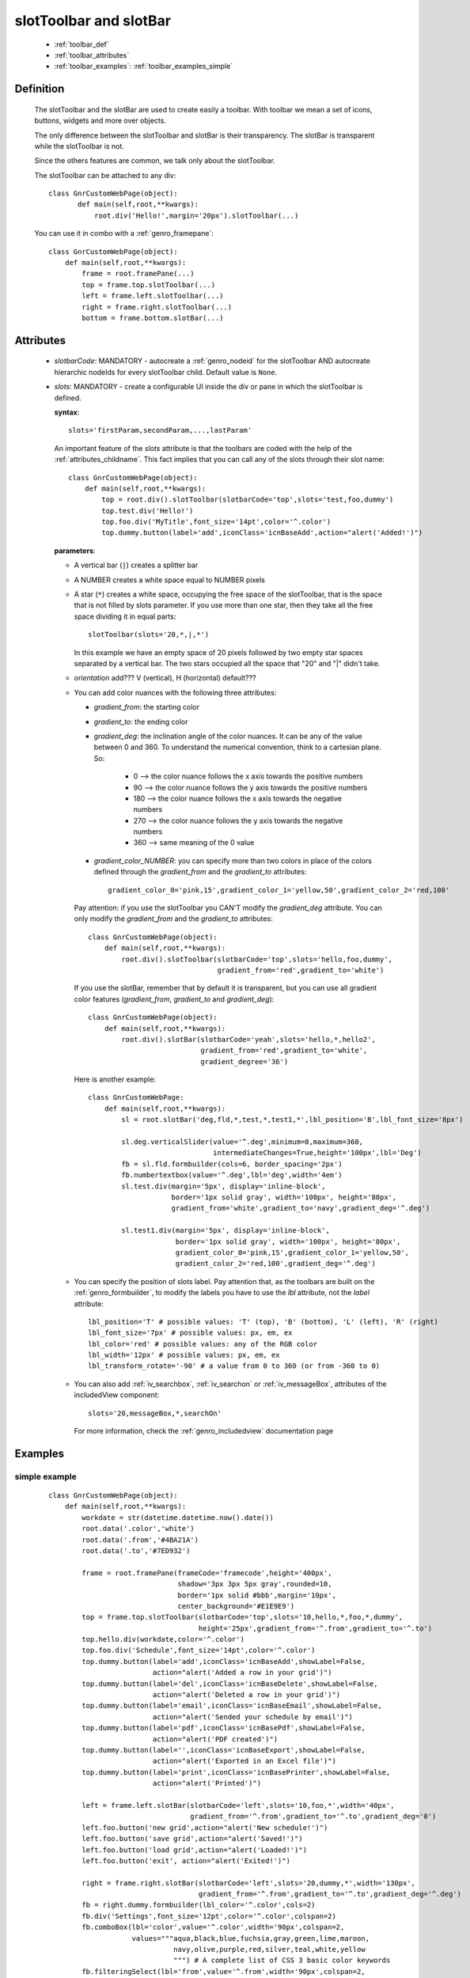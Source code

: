 .. _genro_toolbar:

=======================
slotToolbar and slotBar
=======================
    
    * :ref:`toolbar_def`
    * :ref:`toolbar_attributes`
    * :ref:`toolbar_examples`: :ref:`toolbar_examples_simple`
    
.. _toolbar_def:

Definition
==========

    The slotToolbar and the slotBar are used to create easily a toolbar. With toolbar
    we mean a set of icons, buttons, widgets and more over objects.
    
    The only difference between the slotToolbar and slotBar is their transparency.
    The slotBar is transparent while the slotToolbar is not.
    
    Since the others features are common, we talk only about the slotToolbar.
    
    The slotToolbar can be attached to any div::
    
         class GnrCustomWebPage(object):
                def main(self,root,**kwargs):
                    root.div('Hello!',margin='20px').slotToolbar(...)
        
    You can use it in combo with a :ref:`genro_framepane`::
    
        class GnrCustomWebPage(object):
            def main(self,root,**kwargs):
                frame = root.framePane(...)
                top = frame.top.slotToolbar(...)
                left = frame.left.slotToolbar(...)
                right = frame.right.slotToolbar(...)
                bottom = frame.bottom.slotBar(...)
                
.. _toolbar_attributes:

Attributes
==========

    * *slotbarCode*: MANDATORY - autocreate a :ref:`genro_nodeid` for the slotToolbar AND autocreate
      hierarchic nodeIds for every slotToolbar child. Default value is ``None``.
    * *slots*: MANDATORY - create a configurable UI inside the div or pane in which the
      slotToolbar is defined.
      
      **syntax**::
      
        slots='firstParam,secondParam,...,lastParam'
        
      An important feature of the *slots* attribute is that the toolbars are coded with the help
      of the :ref:`attributes_childname`. This fact implies that you can call any of the slots
      through their slot name::
      
        class GnrCustomWebPage(object):
            def main(self,root,**kwargs):
                top = root.div().slotToolbar(slotbarCode='top',slots='test,foo,dummy')
                top.test.div('Hello!')
                top.foo.div('MyTitle',font_size='14pt',color='^.color')
                top.dummy.button(label='add',iconClass='icnBaseAdd',action="alert('Added!')")
                
      **parameters**:
      
      * A vertical bar (``|``) creates a splitter bar
      * A NUMBER creates a white space equal to NUMBER pixels
      * A star (``*``) creates a white space, occupying the free space of the slotToolbar, that is the space
        that is not filled by slots parameter. If you use more than one star, then they take all the
        free space dividing it in equal parts::
        
            slotToolbar(slots='20,*,|,*')
            
        In this example we have an empty space of 20 pixels followed by two empty star spaces
        separated by a vertical bar. The two stars occupied all the space that "20" and "|"
        didn't take.
        
      * *orientation* add??? V (vertical), H (horizontal) default???
      * You can add color nuances with the following three attributes:
      
        * *gradient_from*: the starting color
        * *gradient_to*: the ending color
        * *gradient_deg*: the inclination angle of the color nuances. It can be any of the
          value between 0 and 360. To understand the numerical convention, think to a
          cartesian plane. So:
            
            * 0   --> the color nuance follows the x axis towards the positive numbers
            * 90  --> the color nuance follows the y axis towards the positive numbers
            * 180 --> the color nuance follows the x axis towards the negative numbers
            * 270 --> the color nuance follows the y axis towards the negative numbers
            * 360 --> same meaning of the 0 value
            
        * *gradient_color_NUMBER*: you can specify more than two colors in place of the
          colors defined through the *gradient_from* and the *gradient_to* attributes::
            
            gradient_color_0='pink,15',gradient_color_1='yellow,50',gradient_color_2='red,100'
            
        Pay attention: if you use the slotToolbar you CAN'T modify the *gradient_deg* attribute.
        You can only modify the *gradient_from* and the *gradient_to* attributes::
        
            class GnrCustomWebPage(object):
                def main(self,root,**kwargs):
                    root.div().slotToolbar(slotbarCode='top',slots='hello,foo,dummy',
                                           gradient_from='red',gradient_to='white')
        
        If you use the slotBar, remember that by default it is transparent, but you
        can use all gradient color features (*gradient_from*, *gradient_to* and *gradient_deg*)::
            
            class GnrCustomWebPage(object):
                def main(self,root,**kwargs):
                    root.div().slotBar(slotbarCode='yeah',slots='hello,*,hello2',
                                       gradient_from='red',gradient_to='white',
                                       gradient_degree='36')
                  
        Here is another example::
        
          class GnrCustomWebPage:
              def main(self,root,**kwargs):
                  sl = root.slotBar('deg,fld,*,test,*,test1,*',lbl_position='B',lbl_font_size='8px')
                  
                  sl.deg.verticalSlider(value='^.deg',minimum=0,maximum=360,
                                        intermediateChanges=True,height='100px',lbl='Deg')
                  fb = sl.fld.formbuilder(cols=6, border_spacing='2px')
                  fb.numbertextbox(value='^.deg',lbl='deg',width='4em')
                  sl.test.div(margin='5px', display='inline-block',
                              border='1px solid gray', width='100px', height='80px',
                              gradient_from='white',gradient_to='navy',gradient_deg='^.deg')
                              
                  sl.test1.div(margin='5px', display='inline-block',
                               border='1px solid gray', width='100px', height='80px',
                               gradient_color_0='pink,15',gradient_color_1='yellow,50',
                               gradient_color_2='red,100',gradient_deg='^.deg')
                                 
      * You can specify the position of slots label. Pay attention that, as the toolbars are built
        on the :ref:`genro_formbuilder`, to modify the labels you have to use the *lbl* attribute,
        not the *label* attribute::
        
            lbl_position='T' # possible values: 'T' (top), 'B' (bottom), 'L' (left), 'R' (right)
            lbl_font_size='7px' # possible values: px, em, ex
            lbl_color='red' # possible values: any of the RGB color
            lbl_width='12px' # possible values: px, em, ex
            lbl_transform_rotate='-90' # a value from 0 to 360 (or from -360 to 0)
            
      * You can also add :ref:`iv_searchbox`, :ref:`iv_searchon` or :ref:`iv_messageBox`, attributes of
        the includedView component::
        
            slots='20,messageBox,*,searchOn'
            
        For more information, check the :ref:`genro_includedview` documentation page
        
.. _toolbar_examples:

Examples
========

.. _toolbar_examples_simple:

simple example
--------------

    ::
    
        class GnrCustomWebPage(object):
            def main(self,root,**kwargs):
                workdate = str(datetime.datetime.now().date())
                root.data('.color','white')
                root.data('.from','#4BA21A')
                root.data('.to','#7ED932')
                
                frame = root.framePane(frameCode='framecode',height='400px',
                                       shadow='3px 3px 5px gray',rounded=10,
                                       border='1px solid #bbb',margin='10px',
                                       center_background='#E1E9E9')
                top = frame.top.slotToolbar(slotbarCode='top',slots='10,hello,*,foo,*,dummy',
                                            height='25px',gradient_from='^.from',gradient_to='^.to')
                top.hello.div(workdate,color='^.color')
                top.foo.div('Schedule',font_size='14pt',color='^.color')
                top.dummy.button(label='add',iconClass='icnBaseAdd',showLabel=False,
                                 action="alert('Added a row in your grid')")
                top.dummy.button(label='del',iconClass='icnBaseDelete',showLabel=False,
                                 action="alert('Deleted a row in your grid')")
                top.dummy.button(label='email',iconClass='icnBaseEmail',showLabel=False,
                                 action="alert('Sended your schedule by email')")
                top.dummy.button(label='pdf',iconClass='icnBasePdf',showLabel=False,
                                 action="alert('PDF created')")
                top.dummy.button(label='',iconClass='icnBaseExport',showLabel=False,
                                 action="alert('Exported in an Excel file')")
                top.dummy.button(label='print',iconClass='icnBasePrinter',showLabel=False,
                                 action="alert('Printed')")
                                 
                left = frame.left.slotBar(slotbarCode='left',slots='10,foo,*',width='40px',
                                          gradient_from='^.from',gradient_to='^.to',gradient_deg='0')
                left.foo.button('new grid',action="alert('New schedule!')")
                left.foo.button('save grid',action="alert('Saved!')")
                left.foo.button('load grid',action="alert('Loaded!')")
                left.foo.button('exit', action="alert('Exited!')")
                
                right = frame.right.slotBar(slotbarCode='left',slots='20,dummy,*',width='130px',
                                            gradient_from='^.from',gradient_to='^.to',gradient_deg='^.deg')
                fb = right.dummy.formbuilder(lbl_color='^.color',cols=2)
                fb.div('Settings',font_size='12pt',color='^.color',colspan=2)
                fb.comboBox(lbl='color',value='^.color',width='90px',colspan=2,
                            values="""aqua,black,blue,fuchsia,gray,green,lime,maroon,
                                      navy,olive,purple,red,silver,teal,white,yellow
                                      """) # A complete list of CSS 3 basic color keywords
                fb.filteringSelect(lbl='from',value='^.from',width='90px',colspan=2,
                                   values="""#0065E7:dark Blue,#4BA21A:dark Green,
                                             #E3AA00:dark Orange,#C413A9:dark Pink,
                                             #960000:Dark Red""")
                fb.filteringSelect(lbl='to',value='^.to',width='90px',colspan=2,
                                   values="""#29DFFA:light Blue,#7ED932:light Green,
                                             #F4DC7F:light Orange,#FFCCED:light Pink,
                                             #FD4042:light Red""")
                fb.verticalSlider(value='^.deg',minimum=0,maximum=360,discreteValues=361,
                                  intermediateChanges=True,height='100px',lbl='Deg')
                fb.numbertextbox(value='^.deg',lbl='deg',width='3em')
                
                bottom = frame.bottom.slotToolbar(slots='300,bar,*,searchOn',height='20px',
                                                  gradient_from='^.from',gradient_to='^.to')
                bottom.bar.div('Here goes the messages for user',color='^.color')
                
                sb = frame.div('Remember: a slotToolbar (or a slotBar) can be attached to any div!',
                                margin='20px',color='black').slotToolbar(slotbarCode='top',slots='10,hello,*,dummy',
                                                                         height='25px',gradient_from='^.from',gradient_to='^.to')
                sb.hello.button('Click me!',action='alert("Hello!!!")')
                sb.dummy.button(label='',iconClass='icnBasePref',showLabel=False,
                                action="alert('A wonderful action!')")
                frame.div('Here goes the \"center\" content.',margin='20px')